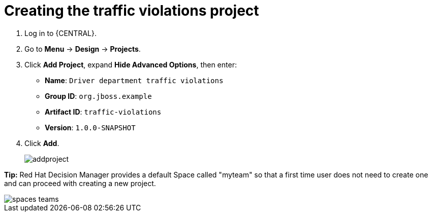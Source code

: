 [id='_importing_a_getting_started_business_project']
= Creating the traffic violations project

. Log in to {CENTRAL}.
. Go to *Menu* -> *Design* -> *Projects*.
. Click *Add Project*, expand *Hide Advanced Options*, then enter:

* *Name*: `Driver department traffic violations`
* *Group ID*: `org.jboss.example`
* *Artifact ID*: `traffic-violations`
* *Version*: `1.0.0-SNAPSHOT`
+

. Click *Add*.
+
image::addproject.png[]

*Tip:* Red Hat Decision Manager provides a default Space called "myteam" so that a first time user does not need to create one and can proceed with creating a new project.

image::spaces-teams.png[]
